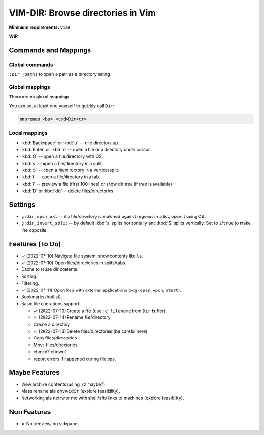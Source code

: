 ################################################################################
                       VIM-DIR: Browse directories in Vim
################################################################################

:Minimum requirements: ``Vim9``

**WIP**

.. image:: https://user-images.githubusercontent.com/234774/178149719-1a77e114-728b-42e9-9530-701f1a701380.gif



Commands and Mappings
=====================

Global commands
---------------

``:Dir [path]`` to open a path as a directory listing.


Global mappings
---------------

There are no global mappings.

You can set at least one yourself to quickly call ``Dir``:

.. code::

  nnoremap <bs> <cmd>Dir<cr>


Local mappings
--------------

- :kbd:`Backspace` or :kbd:`u` -- one directory up.
- :kbd:`Enter` or :kbd:`o` -- open a file or a directory under cursor.
- :kbd:`O` -- open a file/directory with OS.
- :kbd:`s` -- open a file/directory in a split.
- :kbd:`S` -- open a file/directory in a vertical split.
- :kbd:`t` -- open a file/directory in a tab.
- :kbd:`i` -- preview a file (first 100 lines) or show dir tree (if `tree` is
  available)
- :kbd:`D` or :kbd:`dd` -- delete files/directories


Settings
========

- ``g:dir_open_ext`` -- if a file/directory is matched against regexes in a
  list, open it using OS.
- ``g:dir_invert_split`` -- by default :kbd:`s` splits horizontally and :kbd:`S`
  splits vertically. Set to ``1``/``true`` to make the opposite.


Features (To Do)
================

- ✓ (2022-07-10) Navigate file system, show contents like ``ls``.

- ✓ (2022-07-10) Open files/directories in splits/tabs.

- Cache to reuse dir contents.

- Sorting.

- Filtering.

- ✓ (2022-07-11) Open files with external applications (``xdg-open``, ``open``, ``start``).

- Bookmarks (hotlist).

- Basic file operations support:

  - ✓ (2022-07-10) Create a file (use ``:e filename`` from ``Dir`` buffer)
  - ✓ (2022-07-14) Rename file/directory
  - Create a directory
  - ✓ (2022-07-13) Delete files/directories (be careful here)
  - Copy files/directories
  - Move files/directories
  - chmod? chown?
  - report errors if happened during file ops.


Maybe Features
==============

- View archive contents (using ``7z`` maybe?)

- Mass rename ala ``qmv``/``vidir`` (explore feasibility).

- Networking ala netrw or mc with shell/sftp links to machines (explore
  feasibility).



Non Features
============

- ✗ No treeview, no sidepanel.
